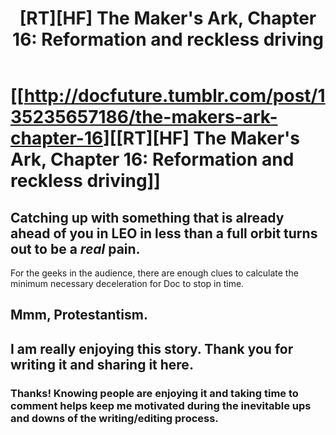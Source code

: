 #+TITLE: [RT][HF] The Maker's Ark, Chapter 16: Reformation and reckless driving

* [[http://docfuture.tumblr.com/post/135235657186/the-makers-ark-chapter-16][[RT][HF] The Maker's Ark, Chapter 16: Reformation and reckless driving]]
:PROPERTIES:
:Author: DocFuture
:Score: 10
:DateUnix: 1450160675.0
:DateShort: 2015-Dec-15
:END:

** Catching up with something that is already ahead of you in LEO in less than a full orbit turns out to be a /real/ pain.

For the geeks in the audience, there are enough clues to calculate the minimum necessary deceleration for Doc to stop in time.
:PROPERTIES:
:Author: DocFuture
:Score: 2
:DateUnix: 1450160837.0
:DateShort: 2015-Dec-15
:END:


** Mmm, Protestantism.
:PROPERTIES:
:Author: boomfarmer
:Score: 1
:DateUnix: 1450190087.0
:DateShort: 2015-Dec-15
:END:


** I am really enjoying this story. Thank you for writing it and sharing it here.
:PROPERTIES:
:Author: eaglejarl
:Score: 1
:DateUnix: 1450399535.0
:DateShort: 2015-Dec-18
:END:

*** Thanks! Knowing people are enjoying it and taking time to comment helps keep me motivated during the inevitable ups and downs of the writing/editing process.
:PROPERTIES:
:Author: DocFuture
:Score: 1
:DateUnix: 1450417285.0
:DateShort: 2015-Dec-18
:END:
